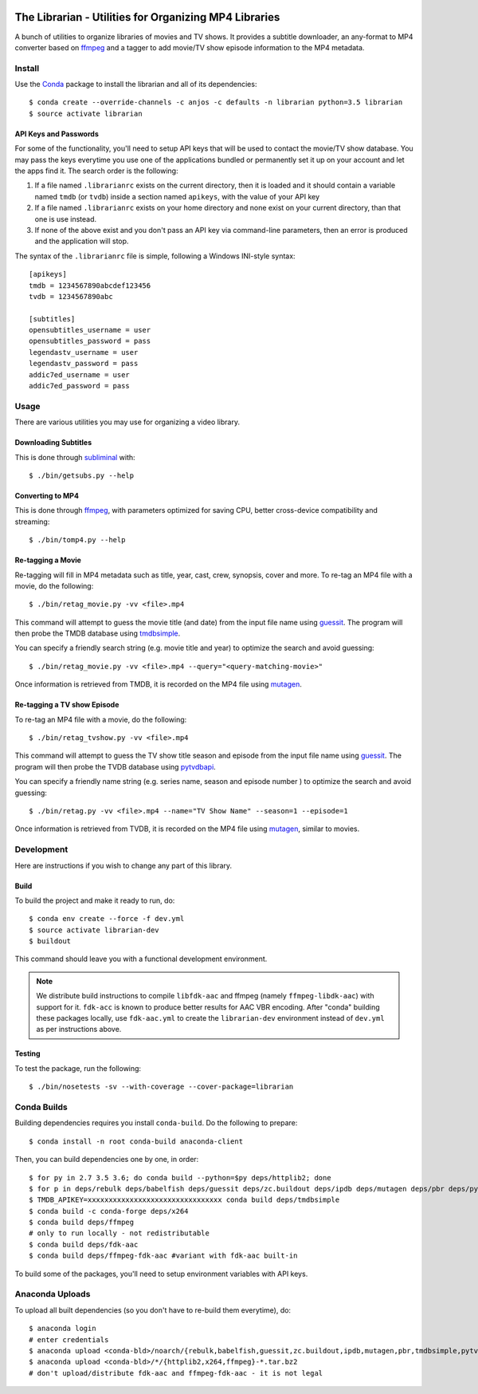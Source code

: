 .. image:: https://travis-ci.org/anjos/librarian.svg?branch=master
   :target: https://travis-ci.org/anjos/librarian

--------------------------------------------------------
 The Librarian - Utilities for Organizing MP4 Libraries
--------------------------------------------------------

A bunch of utilities to organize libraries of movies and TV shows. It provides
a subtitle downloader, an any-format to MP4 converter based on ffmpeg_ and a
tagger to add movie/TV show episode information to the MP4 metadata.


Install
=======

Use the Conda_ package to install the librarian and all of its dependencies::

  $ conda create --override-channels -c anjos -c defaults -n librarian python=3.5 librarian
  $ source activate librarian


API Keys and Passwords
----------------------

For some of the functionality, you'll need to setup API keys that will be used
to contact the movie/TV show database. You may pass the keys everytime you use
one of the applications bundled or permanently set it up on your account and
let the apps find it. The search order is the following:

1. If a file named ``.librarianrc`` exists on the current directory, then it is
   loaded and it should contain a variable named ``tmdb`` (or ``tvdb``) inside
   a section named ``apikeys``, with the value of your API key
2. If a file named ``.librarianrc`` exists on your home directory and none exist
   on your current directory, than that one is use instead.
3. If none of the above exist and you don't pass an API key via command-line
   parameters, then an error is produced and the application will stop.

The syntax of the ``.librarianrc`` file is simple, following a Windows
INI-style syntax::

  [apikeys]
  tmdb = 1234567890abcdef123456
  tvdb = 1234567890abc

  [subtitles]
  opensubtitles_username = user
  opensubtitles_password = pass
  legendastv_username = user
  legendastv_password = pass
  addic7ed_username = user
  addic7ed_password = pass


Usage
=====

There are various utilities you may use for organizing a video library.


Downloading Subtitles
---------------------

This is done through subliminal_ with::

  $ ./bin/getsubs.py --help


Converting to MP4
-----------------

This is done through ffmpeg_, with parameters optimized for saving CPU, better
cross-device compatibility and streaming::

  $ ./bin/tomp4.py --help



Re-tagging a Movie
------------------

Re-tagging will fill in MP4 metadata such as title, year, cast, crew, synopsis,
cover and more. To re-tag an MP4 file with a movie, do the following::

  $ ./bin/retag_movie.py -vv <file>.mp4

This command will attempt to guess the movie title (and date) from the input
file name using guessit_. The program will then probe the TMDB database using
tmdbsimple_.

You can specify a friendly search string (e.g. movie title and year) to
optimize the search and avoid guessing::

  $ ./bin/retag_movie.py -vv <file>.mp4 --query="<query-matching-movie>"

Once information is retrieved from TMDB, it is recorded on the MP4 file using
mutagen_.


Re-tagging a TV show Episode
----------------------------

To re-tag an MP4 file with a movie, do the following::

  $ ./bin/retag_tvshow.py -vv <file>.mp4

This command will attempt to guess the TV show title season and episode from
the input file name using `guessit`_. The program will then probe the TVDB
database using `pytvdbapi`_.

You can specify a friendly name string (e.g. series name, season and episode
number ) to optimize the search and avoid guessing::

  $ ./bin/retag.py -vv <file>.mp4 --name="TV Show Name" --season=1 --episode=1

Once information is retrieved from TVDB, it is recorded on the MP4 file using
mutagen_, similar to movies.


Development
===========

Here are instructions if you wish to change any part of this library.


Build
-----

To build the project and make it ready to run, do::

  $ conda env create --force -f dev.yml
  $ source activate librarian-dev
  $ buildout

This command should leave you with a functional development environment.

.. note::

   We distribute build instructions to compile ``libfdk-aac`` and ffmpeg
   (namely ``ffmpeg-libdk-aac``) with support for it. ``fdk-acc`` is known to
   produce better results for AAC VBR encoding. After "conda" building these
   packages locally, use ``fdk-aac.yml`` to create the ``librarian-dev``
   environment instead of ``dev.yml`` as per instructions above.


Testing
-------

To test the package, run the following::

  $ ./bin/nosetests -sv --with-coverage --cover-package=librarian


Conda Builds
============

Building dependencies requires you install ``conda-build``. Do the following to
prepare::

  $ conda install -n root conda-build anaconda-client

Then, you can build dependencies one by one, in order::

  $ for py in 2.7 3.5 3.6; do conda build --python=$py deps/httplib2; done
  $ for p in deps/rebulk deps/babelfish deps/guessit deps/zc.buildout deps/ipdb deps/mutagen deps/pbr deps/pytvdbapi deps/stevedore deps/rarfile deps/pysrt deps/enzyme deps/dogpile.cache deps/subliminal deps/tqdm deps/chardet; do conda build $p; done
  $ TMDB_APIKEY=xxxxxxxxxxxxxxxxxxxxxxxxxxxxxxxx conda build deps/tmdbsimple
  $ conda build -c conda-forge deps/x264
  $ conda build deps/ffmpeg
  # only to run locally - not redistributable
  $ conda build deps/fdk-aac
  $ conda build deps/ffmpeg-fdk-aac #variant with fdk-aac built-in

To build some of the packages, you'll need to setup environment variables with
API keys.


Anaconda Uploads
================

To upload all built dependencies (so you don't have to re-build them
everytime), do::

  $ anaconda login
  # enter credentials
  $ anaconda upload <conda-bld>/noarch/{rebulk,babelfish,guessit,zc.buildout,ipdb,mutagen,pbr,tmdbsimple,pytvdbapi,stevedore,rarfile,pysrt,enzyme,dogpile.cache,subliminal,tqdm,chardet}-*.tar.bz2
  $ anaconda upload <conda-bld>/*/{httplib2,x264,ffmpeg}-*.tar.bz2
  # don't upload/distribute fdk-aac and ffmpeg-fdk-aac - it is not legal


.. Place your references after this line
.. _conda: http://conda.pydata.org/miniconda.html
.. _guessit: https://pypi.python.org/pypi/guessit
.. _subliminal: https://pypi.python.org/pypi/subliminal
.. _tmdbsimple: https://pypi.python.org/pypi/tmdbsimple
.. _mutagen: https://mutagen.readthedocs.io/en/latest/
.. _qtfaststart: https://github.com/danielgtaylor/qtfaststart
.. _pytvdbapi: https://github.com/fuzzycode/pytvdbapi
.. _ffmpeg: https://ffmpeg.org
